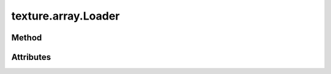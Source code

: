 
.. py:module:: moderngl_window.loaders.texture.array
.. py:currentmodule:: moderngl_window.loaders.texture.array

texture.array.Loader
====================

Method
------

.. automethod:: Loader.__init__
.. automethod:: Loader.supports_file
.. automethod:: Loader.load

.. automethod:: Loader.find_data
.. automethod:: Loader.find_program
.. automethod:: Loader.find_texture
.. automethod:: Loader.find_scene

Attributes
----------

.. autoattribute:: Loader.kind
.. autoattribute:: Loader.file_extensions
.. autoattribute:: Loader.ctx
